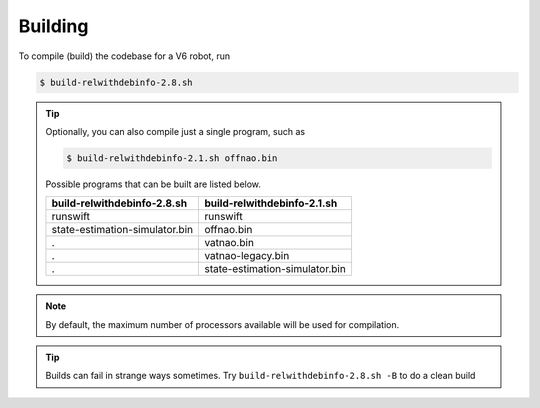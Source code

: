 ########
Building
########

To compile (build) the codebase for a V6 robot, run

.. code-block:: bash

    $ build-relwithdebinfo-2.8.sh

.. tip::

    Optionally, you can also compile just a single program, such as

    .. code-block:: bash

        $ build-relwithdebinfo-2.1.sh offnao.bin

    Possible programs that can be built are listed below.

    ============================== ==============================
    build-relwithdebinfo-2.8.sh    build-relwithdebinfo-2.1.sh
    ============================== ==============================
    runswift                       runswift
    state-estimation-simulator.bin offnao.bin
    .                              vatnao.bin
    .                              vatnao-legacy.bin
    .                              state-estimation-simulator.bin
    ============================== ==============================

.. note::
    By default, the maximum number of processors available will be used for compilation.


.. tip::
    Builds can fail in strange ways sometimes. Try ``build-relwithdebinfo-2.8.sh -B`` to do a clean build
